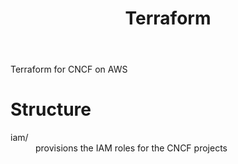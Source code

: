 #+TITLE: Terraform

Terraform for CNCF on AWS

* Structure

- iam/ :: provisions the IAM roles for the CNCF projects
